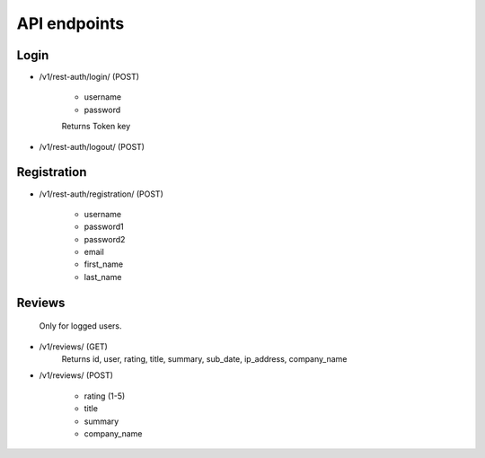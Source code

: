 API endpoints
=============

Login
-----

- /v1/rest-auth/login/ (POST)

    - username
    - password

    Returns Token key

- /v1/rest-auth/logout/ (POST)


Registration
------------

- /v1/rest-auth/registration/ (POST)

    - username
    - password1
    - password2
    - email
    - first_name
    - last_name


Reviews
---------------------------

    Only for logged users.

- /v1/reviews/ (GET)
    Returns id, user, rating, title, summary, sub_date, ip_address, company_name

- /v1/reviews/ (POST)

    - rating (1-5)
    - title
    - summary
    - company_name
